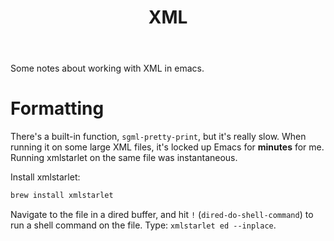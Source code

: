 #+TITLE: XML

Some notes about working with XML in emacs.

* Formatting

  There's a built-in function, =sgml-pretty-print=, but it's really slow. When
  running it on some large XML files, it's locked up Emacs for *minutes* for me.
  Running xmlstarlet on the same file was instantaneous.

  Install xmlstarlet:

  #+begin_src sh
    brew install xmlstarlet
  #+end_src

  Navigate to the file in a dired buffer, and hit =!= (=dired-do-shell-command=)
  to run a shell command on the file. Type: =xmlstarlet ed --inplace=.
